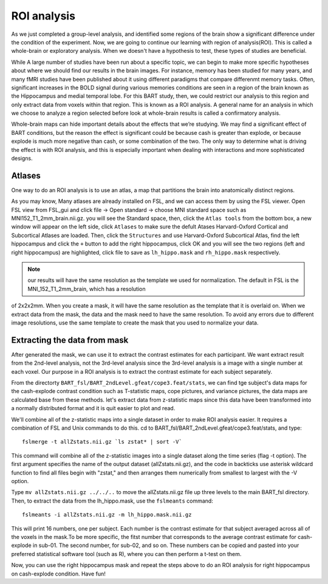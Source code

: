 ROI analysis
============

As we just completed a group-level analysis, and identified some regions of the brain show a significant difference under the condition of the experiment. 
Now, we are going to continue our learning with region of analysis(ROI). This is called a whole-brain or exploratory analysis. When we doesn't have a 
hypothesis to test, these types of studies are beneficial.


While A large number of studies have been run about a specific topic, we can begin to make more specific hypotheses about where we should find our results in 
the brain images. For instance, memory has been studied for many years, and many fMRI studies have been published about it using different paradigms that 
compare differenmt memory tasks. Often, significant increases in the BOLD signal during various memories conditions are seen in a region of the brain known 
as the Hippocampus and medial temporal lobe. For this BART study, then, we could restrict our analysis to this region and only extract data from voxels 
within that region. This is known as a ROI analysis. A general name for an analysis in which we choose to analyze a region selected before look at 
whole-brain results is called a confirmatory analysis.

Whole-brain maps can hide important details about the effects that we’re studying. We may find a significant effect of BART conditions, but the reason the 
effect is significant could be because cash is greater than explode, or because explode is much more negative than cash, or some combination of the two. The 
only way to determine what is driving the effect is with ROI analysis, and this is especially important when dealing with interactions and more sophisticated 
designs.

Atlases
^^^^^^^

One way to do an ROI analysis is to use an atlas, a map that partitions the brain into anatomically distinct regions.

As you may know, Many atlases are already installed on FSL, and we can access them by using the FSL viewer. Open FSL view from FSL_gui and click file -> Open 
standard -> choose MNI standard space such as MNI152_T1_2mm_brain.nii.gz. you will see the Standard space, then, click the ``Atlas tools`` from the bottom 
box, a new window will appear on the left side, click ``Atlases`` to make sure the defult Atases Harvard-Oxford Cortical and Subcortical Atlases are loaded. 
Then, click the ``Structures`` and use Harvard-Oxford Subcortical Atlas, find the left hippocampus and click the ``+`` button to add the right hippocampus, 
click OK and you will see the two regions (left and right hippocampus) are highlighted, click file to save as ``lh_hippo.mask`` and ``rh_hippo.mask`` 
respectively.

.. image:: stand_space.PNG

.. image:: Atlas.PNG 

.. image:: atlas_structure.PNG

.. image:: left_right_mask.PNG

.. image:: save_as.PNG

.. note::

  our results will have the same resolution as the template we used for normalization. The default in FSL is the MNI_152_T1_2mm_brain, which has a resolution 
of 2x2x2mm. When you create a mask, it will have the same resolution as the template that it is overlaid on. When we extract data from the mask, the data and 
the mask need to have the same resolution. To avoid any errors due to different image resolutions, use the same template to create the mask that you used to 
normalize your data.


Extracting the data from mask
^^^^^^^^^^^^^^^^^^^^^^^^^^^^^

After generated the mask, we can use it to extract the contrast estimates for each participant. We want extract result from the 2nd-level analysis, not the 
3rd-level analysis since the 3rd-level analysis is a image with a single number at each voxel. Our purpose in a ROI analysis is to extract the contrast 
estimate for each subject separately.

From the directorty ``BART_fsl/BART_2ndLevel.gfeat/cope3.feat/stats``, we can find tge subject's data maps for the cash-explode contrast condition such as 
T-statistic maps, cope pictures, and variance pictures, the data maps are calculated base from these methods. let's extract data from z-statistic maps since 
this data have been transformed into a normally distributed format and it is quit easier to plot and read.


We'll combine all of the z-statistic maps into a single dataset in order to make ROI analysis easier. It requires a combination of FSL and Unix commands to 
do this. cd to BART_fsl/BART_2ndLevel.gfeat/cope3.feat/stats, and type::

  fslmerge -t allZstats.nii.gz `ls zstat* | sort -V`

This command will combine all of the z-statistic images into a single dataset along the time series (flag -t option). The first argument specifies the name 
of the output dataset (allZstats.nii.gz), and the code in backticks use asterisk wildcard function to find all files begin with "zstat," and then arranges 
them numerically from smallest to largest with the -V option.

Type ``mv allZstats.nii.gz ../../..`` to move the allZstats.nii.gz file up three levels to the main BART_fsl directory. Then, to extract the data from the 
lh_hippo.mask, use the ``fslmeants`` command::

  fslmeants -i allZstats.nii.gz -m lh_hippo.mask.nii.gz

This will print 16 numbers, one per subject. Each number is the contrast estimate for that subject averaged across all of the voxels in the mask.To be more 
specific, the fitst number that corresponds to the average contrast estimate for cash-explode in sub-01. The second number, for sub-02, and so on. These 
numbers can be copied and pasted into your preferred statistical software tool (such as R), where you can then perform a t-test on them.

.. image:: fslmeants.PNG

Now, you can use the right hippocampus mask and repeat the steps above to do an ROI analysis for right hippocampus on cash-explode condition. Have fun! 
